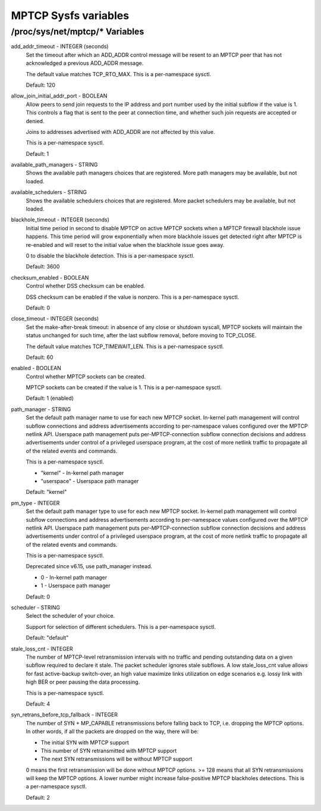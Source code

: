 .. SPDX-License-Identifier: GPL-2.0

=====================
MPTCP Sysfs variables
=====================

/proc/sys/net/mptcp/* Variables
===============================

add_addr_timeout - INTEGER (seconds)
	Set the timeout after which an ADD_ADDR control message will be
	resent to an MPTCP peer that has not acknowledged a previous
	ADD_ADDR message.

	The default value matches TCP_RTO_MAX. This is a per-namespace
	sysctl.

	Default: 120

allow_join_initial_addr_port - BOOLEAN
	Allow peers to send join requests to the IP address and port number used
	by the initial subflow if the value is 1. This controls a flag that is
	sent to the peer at connection time, and whether such join requests are
	accepted or denied.

	Joins to addresses advertised with ADD_ADDR are not affected by this
	value.

	This is a per-namespace sysctl.

	Default: 1

available_path_managers - STRING
	Shows the available path managers choices that are registered. More
	path managers may be available, but not loaded.

available_schedulers - STRING
	Shows the available schedulers choices that are registered. More packet
	schedulers may be available, but not loaded.

blackhole_timeout - INTEGER (seconds)
	Initial time period in second to disable MPTCP on active MPTCP sockets
	when a MPTCP firewall blackhole issue happens. This time period will
	grow exponentially when more blackhole issues get detected right after
	MPTCP is re-enabled and will reset to the initial value when the
	blackhole issue goes away.

	0 to disable the blackhole detection. This is a per-namespace sysctl.

	Default: 3600

checksum_enabled - BOOLEAN
	Control whether DSS checksum can be enabled.

	DSS checksum can be enabled if the value is nonzero. This is a
	per-namespace sysctl.

	Default: 0

close_timeout - INTEGER (seconds)
	Set the make-after-break timeout: in absence of any close or
	shutdown syscall, MPTCP sockets will maintain the status
	unchanged for such time, after the last subflow removal, before
	moving to TCP_CLOSE.

	The default value matches TCP_TIMEWAIT_LEN. This is a per-namespace
	sysctl.

	Default: 60

enabled - BOOLEAN
	Control whether MPTCP sockets can be created.

	MPTCP sockets can be created if the value is 1. This is a
	per-namespace sysctl.

	Default: 1 (enabled)

path_manager - STRING
	Set the default path manager name to use for each new MPTCP
	socket. In-kernel path management will control subflow
	connections and address advertisements according to
	per-namespace values configured over the MPTCP netlink
	API. Userspace path management puts per-MPTCP-connection subflow
	connection decisions and address advertisements under control of
	a privileged userspace program, at the cost of more netlink
	traffic to propagate all of the related events and commands.

	This is a per-namespace sysctl.

	* "kernel"          - In-kernel path manager
	* "userspace"       - Userspace path manager

	Default: "kernel"

pm_type - INTEGER
	Set the default path manager type to use for each new MPTCP
	socket. In-kernel path management will control subflow
	connections and address advertisements according to
	per-namespace values configured over the MPTCP netlink
	API. Userspace path management puts per-MPTCP-connection subflow
	connection decisions and address advertisements under control of
	a privileged userspace program, at the cost of more netlink
	traffic to propagate all of the related events and commands.

	This is a per-namespace sysctl.

	Deprecated since v6.15, use path_manager instead.

	* 0 - In-kernel path manager
	* 1 - Userspace path manager

	Default: 0

scheduler - STRING
	Select the scheduler of your choice.

	Support for selection of different schedulers. This is a per-namespace
	sysctl.

	Default: "default"

stale_loss_cnt - INTEGER
	The number of MPTCP-level retransmission intervals with no traffic and
	pending outstanding data on a given subflow required to declare it stale.
	The packet scheduler ignores stale subflows.
	A low stale_loss_cnt  value allows for fast active-backup switch-over,
	an high value maximize links utilization on edge scenarios e.g. lossy
	link with high BER or peer pausing the data processing.

	This is a per-namespace sysctl.

	Default: 4

syn_retrans_before_tcp_fallback - INTEGER
	The number of SYN + MP_CAPABLE retransmissions before falling back to
	TCP, i.e. dropping the MPTCP options. In other words, if all the packets
	are dropped on the way, there will be:

	* The initial SYN with MPTCP support
	* This number of SYN retransmitted with MPTCP support
	* The next SYN retransmissions will be without MPTCP support

	0 means the first retransmission will be done without MPTCP options.
	>= 128 means that all SYN retransmissions will keep the MPTCP options. A
	lower number might increase false-positive MPTCP blackholes detections.
	This is a per-namespace sysctl.

	Default: 2
